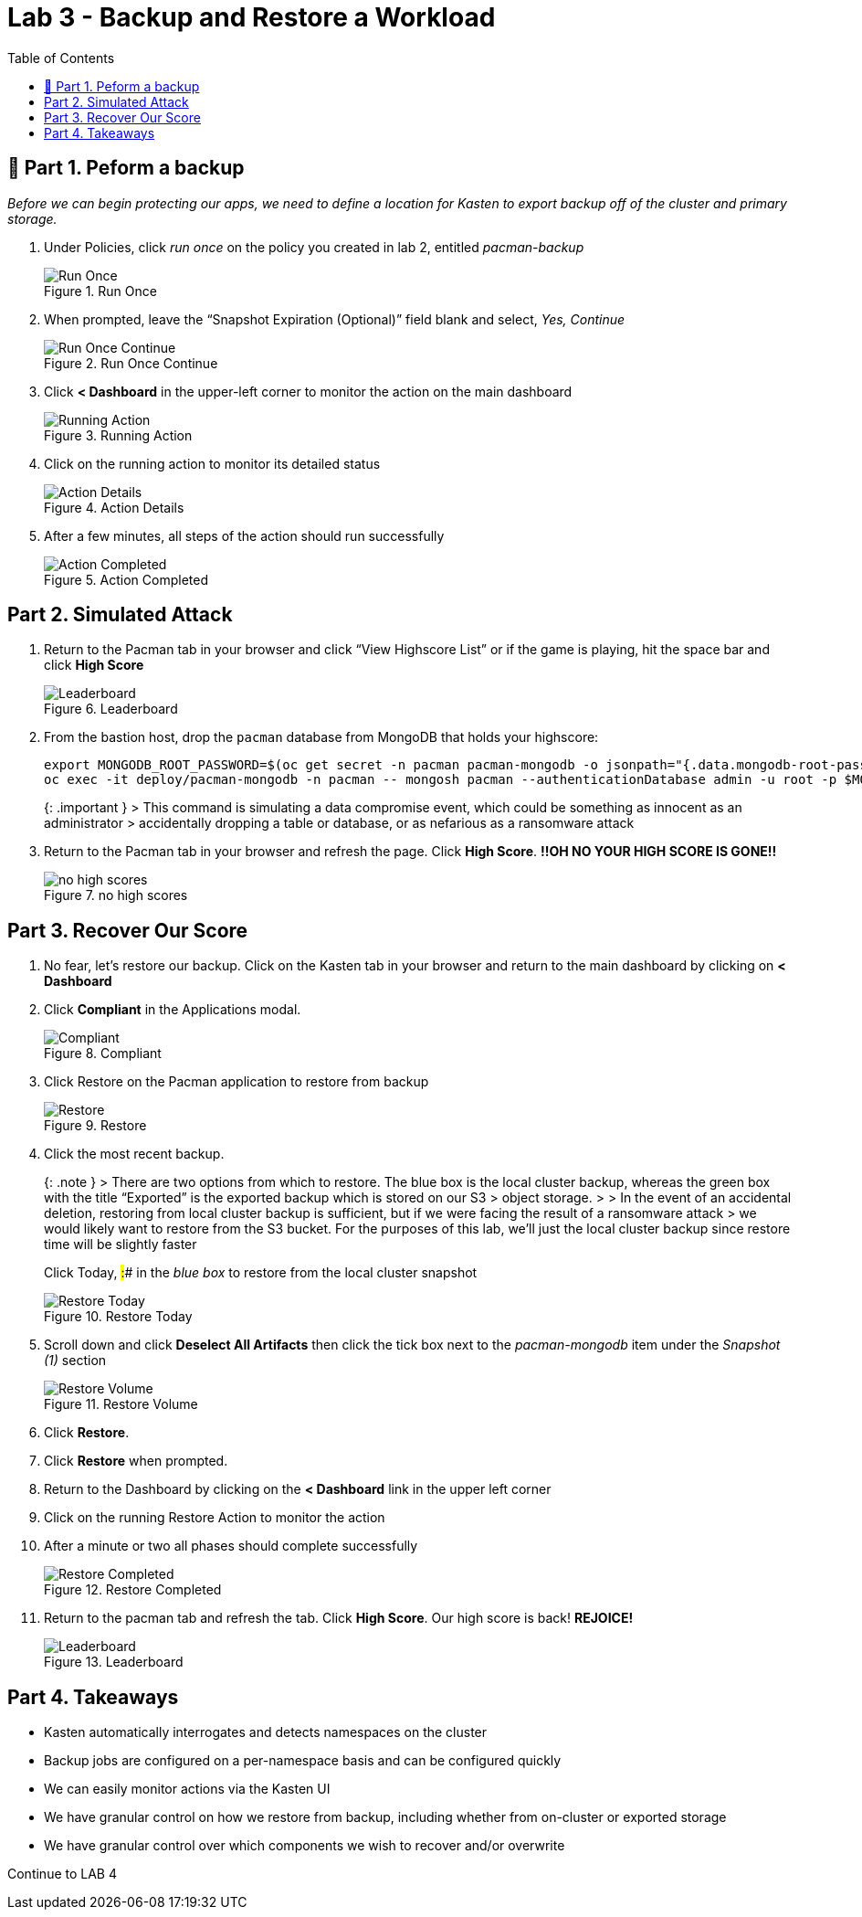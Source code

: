 = Lab 3 - Backup and Restore a Workload
:toc:

== 📖 Part 1. Peform a backup

_Before we can begin protecting our apps, we need to define a location for Kasten to export backup off of the cluster and primary storage._

[arabic]
. Under Policies, click _run once_ on the policy you created in lab 2, entitled _pacman-backup_
+
.Run Once
image::module02-lab02-backup-recovery/policy_run_once.png[Run Once]
. When prompted, leave the "`Snapshot Expiration (Optional)`" field blank and select, _Yes, Continue_
+
.Run Once Continue
image::module02-lab02-backup-recovery/run_once_continue.png[Run Once Continue]
. Click *++<++ Dashboard* in the upper-left corner to monitor the action on the main dashboard
+
.Running Action
image::module02-lab02-backup-recovery/running_action.png[Running Action]
. Click on the running action to monitor its detailed status
+
.Action Details
image::module02-lab02-backup-recovery/action_details.png[Action Details]
. After a few minutes, all steps of the action should run successfully
+
.Action Completed
image::module02-lab02-backup-recovery/action_completed.png[Action Completed]

== Part 2. Simulated Attack

[arabic]
. Return to the Pacman tab in your browser and click "`View Highscore List`" or if the game is playing, hit the space bar and click *High Score*
+
.Leaderboard
image::module02-lab02-backup-recovery/pacman_leaderboard.png[Leaderboard]
. From the bastion host, drop the `pacman` database from MongoDB that holds your highscore:
+
[source,bash]
----
export MONGODB_ROOT_PASSWORD=$(oc get secret -n pacman pacman-mongodb -o jsonpath="{.data.mongodb-root-password}" | base64 --decode)
oc exec -it deploy/pacman-mongodb -n pacman -- mongosh pacman --authenticationDatabase admin -u root -p $MONGODB_ROOT_PASSWORD --eval 'db.dropDatabase();'
----
+
++{++: .important } ++>++ This command is simulating a data compromise event, which could be something as innocent as an administrator ++>++ accidentally dropping a table or database, or as nefarious as a ransomware attack
. Return to the Pacman tab in your browser and refresh the page. Click *High Score*. *!!OH NO YOUR HIGH SCORE IS GONE!!*
+
.no high scores
image::module02-lab02-backup-recovery/no_highscores.png[no high scores]

== Part 3. Recover Our Score

[arabic]
. No fear, let’s restore our backup. Click on the Kasten tab in your browser and return to the main dashboard by clicking on *++<++ Dashboard*
. Click *Compliant* in the Applications modal.
+
.Compliant
image::module02-lab02-backup-recovery/compliant.png[Compliant]
. Click Restore on the Pacman application to restore from backup
+
.Restore
image::module02-lab02-backup-recovery/restore.png[Restore]
. Click the most recent backup.
+
++{++: .note } ++>++ There are two options from which to restore. The blue box is the local cluster backup, whereas the green box with the title "`Exported`" is the exported backup which is stored on our S3 ++>++ object storage. ++>++ ++>++ In the event of an accidental deletion, restoring from local cluster backup is sufficient, but if we were facing the result of a ransomware attack ++>++ we would likely want to restore from the S3 bucket. For the purposes of this lab, we’ll just the local cluster backup since restore time will be slightly faster
+
Click Today, #:## in the _blue box_ to restore from the local cluster snapshot
+
.Restore Today
image::module02-lab02-backup-recovery/restore_today.png[Restore Today]
. Scroll down and click *Deselect All Artifacts* then click the tick box next to the _pacman-mongodb_ item under the _Snapshot (1)_ section
+
.Restore Volume
image::module02-lab02-backup-recovery/volume_only_restore.png[Restore Volume]
. Click *Restore*.
. Click *Restore* when prompted.
. Return to the Dashboard by clicking on the *++<++ Dashboard* link in the upper left corner
. Click on the running Restore Action to monitor the action
. After a minute or two all phases should complete successfully
+
.Restore Completed
image::module02-lab02-backup-recovery/restore_completed.png[Restore Completed]
. Return to the pacman tab and refresh the tab. Click *High Score*. Our high score is back! *REJOICE!*
+
.Leaderboard
image::module02-lab02-backup-recovery/pacman_leaderboard.png[Leaderboard]

== Part 4. Takeaways

* Kasten automatically interrogates and detects namespaces on the cluster
* Backup jobs are configured on a per-namespace basis and can be configured quickly
* We can easily monitor actions via the Kasten UI
* We have granular control on how we restore from backup, including whether from on-cluster or exported storage
* We have granular control over which components we wish to recover and/or overwrite

Continue to LAB 4
